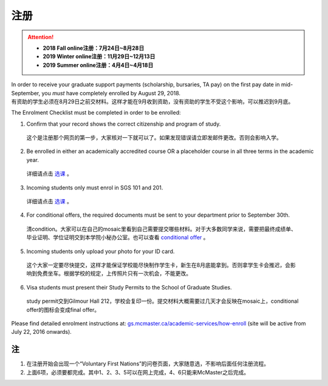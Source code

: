 ﻿注册
============
.. attention::
   - **2018 Fall online注册：7月24日~8月28日**
   - **2019 Winter online注册：11月29日~12月13日**
   - **2019 Summer online注册：4月4日~4月18日**

| In order to receive your graduate support payments (scholarship, bursaries, TA pay) on the first pay date in mid-September, you *must* have completely enrolled by August 29, 2018. 
| 有资助的学生必须在8月29日之前交材料。这样才能在9月收到资助，没有资助的学生不受这个影响，可以推迟到9月底。

The Enrolment Checklist must be completed in order to be enrolled: 

1. Confirm that your record shows the correct citizenship and program of study. 

 | 这个是注册那个网页的第一步，大家核对一下就可以了。如果发现错误请立即发邮件更改。否则会影响入学。

2. Be enrolled in either an academically accredited course OR a placeholder course in all three terms in the academic year. 

 | 详细请点击 选课_ 。

3. Incoming students only must enrol in SGS 101 and 201. 

 | 详细请点击 选课_ 。 

4. For conditional offers, the required documents must be sent to your department prior to September 30th.

 | 清condition。大家可以在自己的mosaic里看到自己需要提交哪些材料。对于大多数同学来说，需要把最终成绩单、毕业证明、学位证明交到本学院小秘办公室。也可以查看 `conditional offer`_ 。 

5. Incoming students only upload your photo for your ID card. 

 | 这个大家一定要尽快提交，这样才能保证学校能尽快制作学生卡，新生在8月底能拿到。否则拿学生卡会推迟，会影响到免费坐车。根据学校的规定，上传照片只有一次机会，不能更改。

6. Visa students must present their Study Permits to the School of Graduate Studies. 

 | study permit交到Gilmour Hall 212，学校会复印一份。提交材料大概需要过几天才会反映在mosaic上，conditional offer的图标会变成final offer。

Please find detailed enrolment instructions at: `gs.mcmaster.ca/academic-services/how-enroll`_ (site will be active from July 22, 2016 onwards). 

注
---------------
1) 在注册开始会出现一个“Voluntary First Nations”的问卷页面，大家随意选，不影响后面任何注册流程。 
#) 上面6项，必须要都完成。其中1、2、3、5可以在网上完成，4、6只能来McMaster之后完成。 

.. _gs.mcmaster.ca/academic-services/how-enroll: http://gs.mcmaster.ca/academic-services/how-enroll
.. _选课: XuanKe.html
.. _conditional offer: conditional_offer.html